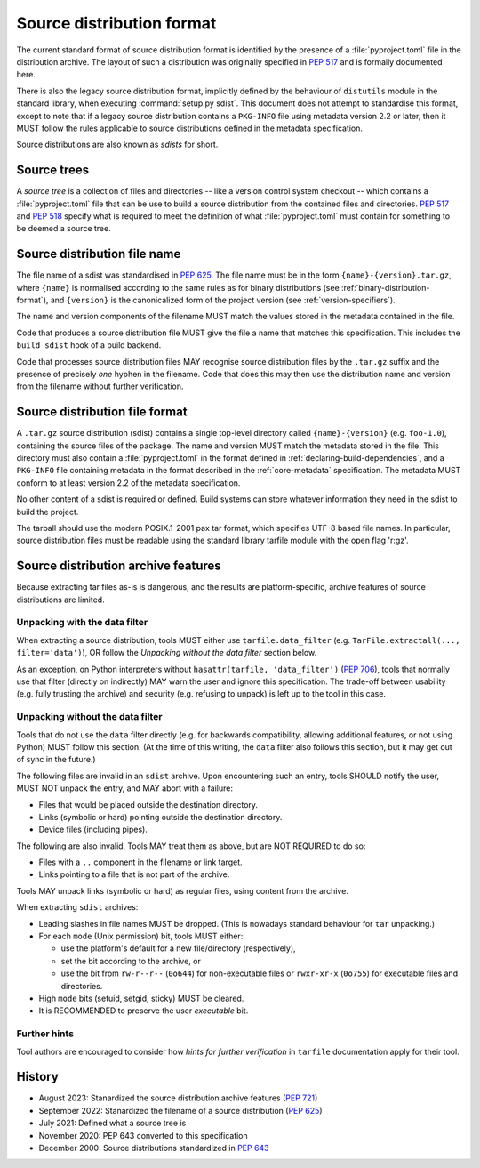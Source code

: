 
.. _source-distribution-format:

==========================
Source distribution format
==========================

The current standard format of source distribution format is identified by the
presence of a :file:`pyproject.toml` file in the distribution archive.  The layout
of such a distribution was originally specified in :pep:`517` and is formally
documented here.

There is also the legacy source distribution format, implicitly defined by the
behaviour of ``distutils`` module in the standard library, when executing
:command:`setup.py sdist`. This document does not attempt to standardise this
format, except to note that if a legacy source distribution contains a
``PKG-INFO`` file using metadata version 2.2 or later, then it MUST follow
the rules applicable to source distributions defined in the metadata
specification.

Source distributions are also known as *sdists* for short.

Source trees
============

A *source tree* is a collection of files and directories -- like a version
control system checkout -- which contains a :file:`pyproject.toml` file that
can be use to build a source distribution from the contained files and
directories. :pep:`517` and :pep:`518` specify what is required to meet the
definition of what :file:`pyproject.toml` must contain for something to be
deemed a source tree.

Source distribution file name
=============================

The file name of a sdist was standardised in :pep:`625`. The file name must be in
the form ``{name}-{version}.tar.gz``, where ``{name}`` is normalised according to
the same rules as for binary distributions (see :ref:`binary-distribution-format`),
and ``{version}`` is the canonicalized form of the project version (see
:ref:`version-specifiers`).

The name and version components of the filename MUST match the values stored
in the metadata contained in the file.

Code that produces a source distribution file MUST give the file a name that matches
this specification. This includes the ``build_sdist`` hook of a build backend.

Code that processes source distribution files MAY recognise source distribution files
by the ``.tar.gz`` suffix and the presence of precisely *one* hyphen in the filename.
Code that does this may then use the distribution name and version from the filename
without further verification.

Source distribution file format
===============================

A ``.tar.gz`` source distribution (sdist) contains a single top-level directory
called ``{name}-{version}`` (e.g. ``foo-1.0``), containing the source files of
the package. The name and version MUST match the metadata stored in the file.
This directory must also contain a :file:`pyproject.toml` in the format defined in
:ref:`declaring-build-dependencies`, and a ``PKG-INFO`` file containing
metadata in the format described in the :ref:`core-metadata` specification. The
metadata MUST conform to at least version 2.2 of the metadata specification.

No other content of a sdist is required or defined. Build systems can store
whatever information they need in the sdist to build the project.

The tarball should use the modern POSIX.1-2001 pax tar format, which specifies
UTF-8 based file names. In particular, source distribution files must be readable
using the standard library tarfile module with the open flag 'r:gz'.


.. _sdist-archive-features:

Source distribution archive features
====================================

Because extracting tar files as-is is dangerous, and the results are
platform-specific, archive features of source distributions are limited.

Unpacking with the data filter
------------------------------

When extracting a source distribution, tools MUST either use
``tarfile.data_filter`` (e.g. ``TarFile.extractall(..., filter='data')``), OR
follow the *Unpacking without the data filter* section below.

As an exception, on Python interpreters without ``hasattr(tarfile, 'data_filter')``
(:pep:`706`), tools that normally use that filter (directly on indirectly)
MAY warn the user and ignore this specification.
The trade-off between usability (e.g. fully trusting the archive) and
security (e.g. refusing to unpack) is left up to the tool in this case.


Unpacking without the data filter
---------------------------------

Tools that do not use the ``data`` filter directly (e.g. for backwards
compatibility, allowing additional features, or not using Python) MUST follow
this section.
(At the time of this writing, the ``data`` filter also follows this section,
but it may get out of sync in the future.)

The following files are invalid in an ``sdist`` archive.
Upon encountering such an entry, tools SHOULD notify the user,
MUST NOT unpack the entry, and MAY abort with a failure:

- Files that would be placed outside the destination directory.
- Links (symbolic or hard) pointing outside the destination directory.
- Device files (including pipes).

The following are also invalid. Tools MAY treat them as above,
but are NOT REQUIRED to do so:

- Files with a ``..`` component in the filename or link target.
- Links pointing to a file that is not part of the archive.

Tools MAY unpack links (symbolic or hard) as regular files,
using content from the archive.

When extracting ``sdist`` archives:

- Leading slashes in file names MUST be dropped.
  (This is nowadays standard behaviour for ``tar`` unpacking.)
- For each ``mode`` (Unix permission) bit, tools MUST either:

  - use the platform's default for a new file/directory (respectively),
  - set the bit according to the archive, or
  - use the bit from ``rw-r--r--`` (``0o644``) for non-executable files or
    ``rwxr-xr-x`` (``0o755``) for executable files and directories.

- High ``mode`` bits (setuid, setgid, sticky) MUST be cleared.
- It is RECOMMENDED to preserve the user *executable* bit.


Further hints
-------------

Tool authors are encouraged to consider how *hints for further
verification* in ``tarfile`` documentation apply for their tool.


History
=======

* August 2023: Stanardized the source distribution archive features (:pep:`721`)
* September 2022: Stanardized the filename of a source distribution (:pep:`625`)
* July 2021: Defined what a source tree is
* November 2020: PEP 643 converted to this specification
* December 2000: Source distributions standardized in :pep:`643`
